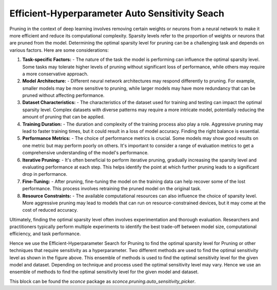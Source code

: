 Efficient-Hyperparameter Auto Sensitivity Seach
================================================



Pruning in the context of deep learning involves removing certain weights or neurons from a neural network to make it more efficient and reduce its computational complexity. Sparsity levels refer to the proportion of weights or neurons that are pruned from the model. Determining the optimal sparsity level for pruning can be a challenging task and depends on various factors. Here are some considerations:

1. **Task-specific Factors:**
   - The nature of the task the model is performing can influence the optimal sparsity level. Some tasks may tolerate higher levels of pruning without significant loss of performance, while others may require a more conservative approach.

2. **Model Architecture:**
   - Different neural network architectures may respond differently to pruning. For example, smaller models may be more sensitive to pruning, while larger models may have more redundancy that can be pruned without affecting performance.

3. **Dataset Characteristics:**
   - The characteristics of the dataset used for training and testing can impact the optimal sparsity level. Complex datasets with diverse patterns may require a more intricate model, potentially reducing the amount of pruning that can be applied.

4. **Training Duration:**
   - The duration and complexity of the training process also play a role. Aggressive pruning may lead to faster training times, but it could result in a loss of model accuracy. Finding the right balance is essential.

5. **Performance Metrics:**
   - The choice of performance metrics is crucial. Some models may show good results on one metric but may perform poorly on others. It's important to consider a range of evaluation metrics to get a comprehensive understanding of the model's performance.

6. **Iterative Pruning:**
   - It's often beneficial to perform iterative pruning, gradually increasing the sparsity level and evaluating performance at each step. This helps identify the point at which further pruning leads to a significant drop in performance.

7. **Fine-Tuning:**
   - After pruning, fine-tuning the model on the training data can help recover some of the lost performance. This process involves retraining the pruned model on the original task.

8. **Resource Constraints:**
   - The available computational resources can also influence the choice of sparsity level. More aggressive pruning may lead to models that can run on resource-constrained devices, but it may come at the cost of reduced accuracy.

Ultimately, finding the optimal sparsity level often involves experimentation and thorough evaluation. Researchers and practitioners typically perform multiple experiments to identify the best trade-off between model size, computational efficiency, and task performance.

.. image:: https://github.com/satabios/sconce/blob/main/docs/source/images/auto-sparsity-selection.png
        :align: center
        :width: 400
        :height: 400
        :alt: auto-sparsity-selection

Hence we use the Efficient-Hyperparameter Search for Pruning to find the optimal sparsity level for Pruning or other techniques that require sensitivity as a hyperparameter.
Two different methods are used to find the optimal sensitivity level as shown in the figure above. This ensemble of methods is used to find the optimal sensitivity level for the given model and dataset.
Depending on technique and process used the optimal sensitivity level may vary. Hence we use an ensemble of methods to find the optimal sensitivity level for the given model and dataset.

This block can be found the `sconce` package as `sconce.pruning.auto_sensitivity_picker`.

